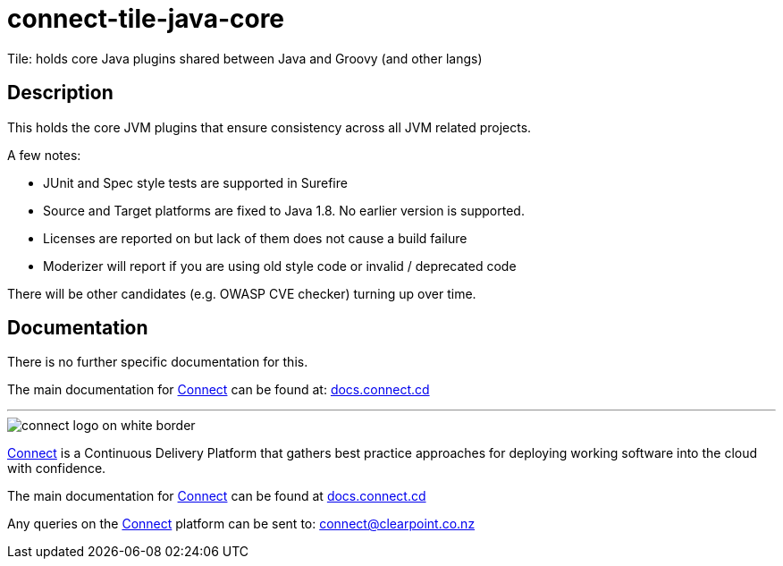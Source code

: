 = connect-tile-java-core
Tile: holds core Java plugins shared between Java and Groovy (and other langs)

== Description
This holds the core JVM plugins that ensure consistency across all JVM related projects. 

A few notes:

- JUnit and Spec style tests are supported in Surefire
- Source and Target platforms are fixed to Java 1.8. No earlier version is supported.
- Licenses are reported on but lack of them does not cause a build failure
- Moderizer will report if you are using old style code or invalid / deprecated code

There will be other candidates (e.g. OWASP CVE checker) turning up over time.

== Documentation
There is no further specific documentation for this.

The main documentation for link:http://connect.cd[Connect] can be found at: link:http://docs.connect.cd[docs.connect.cd]

'''
image::http://website.clearpoint.co.nz/connect/connect-logo-on-white-border.png[]
link:http://connect.cd[Connect] is a Continuous Delivery Platform that gathers best practice approaches for deploying working software into the cloud with confidence.

The main documentation for link:http://connect.cd[Connect] can be found at link:http://docs.connect.cd[docs.connect.cd]

Any queries on the link:http://connect.cd[Connect] platform can be sent to: connect@clearpoint.co.nz
